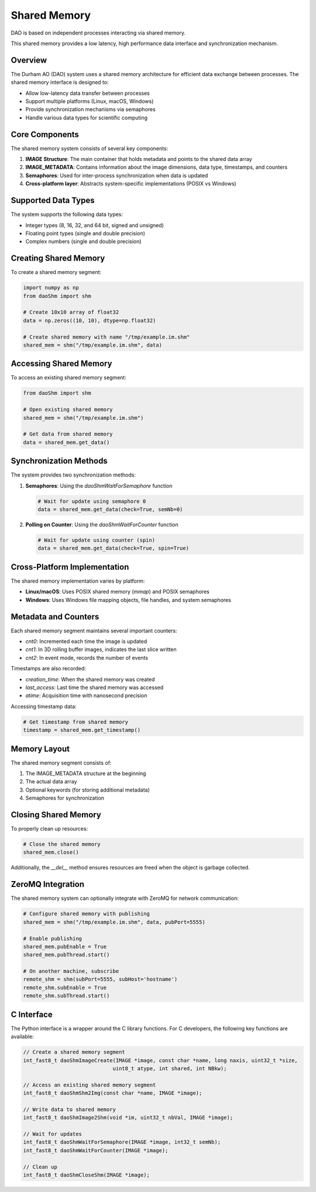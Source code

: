 Shared Memory 
=============

DAO is based on independent processes interacting via shared memory.

.. image:: _static/SHM.png
   :width: 300px
   :alt: Shared Memory Structure.

This shared memory provides a low latency, high performance data interface and synchronization mechanism.

Overview
--------

The Durham AO (DAO) system uses a shared memory architecture for efficient data exchange between processes. The shared memory interface is designed to:

* Allow low-latency data transfer between processes
* Support multiple platforms (Linux, macOS, Windows)
* Provide synchronization mechanisms via semaphores
* Handle various data types for scientific computing

Core Components
---------------

The shared memory system consists of several key components:

1. **IMAGE Structure**: The main container that holds metadata and points to the shared data array
2. **IMAGE_METADATA**: Contains information about the image dimensions, data type, timestamps, and counters
3. **Semaphores**: Used for inter-process synchronization when data is updated
4. **Cross-platform layer**: Abstracts system-specific implementations (POSIX vs Windows)

Supported Data Types
--------------------

The system supports the following data types:

* Integer types (8, 16, 32, and 64 bit, signed and unsigned)
* Floating point types (single and double precision)
* Complex numbers (single and double precision)

Creating Shared Memory
----------------------

To create a shared memory segment:

.. code-block:: python

   import numpy as np
   from daoShm import shm
   
   # Create 10x10 array of float32
   data = np.zeros((10, 10), dtype=np.float32)
   
   # Create shared memory with name "/tmp/example.im.shm"
   shared_mem = shm("/tmp/example.im.shm", data)

Accessing Shared Memory
-----------------------

To access an existing shared memory segment:

.. code-block:: python

   from daoShm import shm
   
   # Open existing shared memory
   shared_mem = shm("/tmp/example.im.shm")
   
   # Get data from shared memory
   data = shared_mem.get_data()

Synchronization Methods
-----------------------

The system provides two synchronization methods:

1. **Semaphores**: Using the `daoShmWaitForSemaphore` function
   
   .. code-block:: python
      
      # Wait for update using semaphore 0
      data = shared_mem.get_data(check=True, semNb=0)

2. **Polling on Counter**: Using the `daoShmWaitForCounter` function
   
   .. code-block:: python
      
      # Wait for update using counter (spin)
      data = shared_mem.get_data(check=True, spin=True)

Cross-Platform Implementation
-----------------------------

The shared memory implementation varies by platform:

* **Linux/macOS**: Uses POSIX shared memory (`mmap`) and POSIX semaphores
* **Windows**: Uses Windows file mapping objects, file handles, and system semaphores

Metadata and Counters
---------------------

Each shared memory segment maintains several important counters:

* `cnt0`: Incremented each time the image is updated
* `cnt1`: In 3D rolling buffer images, indicates the last slice written
* `cnt2`: In event mode, records the number of events

Timestamps are also recorded:

* `creation_time`: When the shared memory was created
* `last_access`: Last time the shared memory was accessed
* `atime`: Acquisition time with nanosecond precision

Accessing timestamp data:

.. code-block:: python

   # Get timestamp from shared memory
   timestamp = shared_mem.get_timestamp()

Memory Layout
------------

The shared memory segment consists of:

1. The IMAGE_METADATA structure at the beginning
2. The actual data array
3. Optional keywords (for storing additional metadata)
4. Semaphores for synchronization

Closing Shared Memory
---------------------

To properly clean up resources:

.. code-block:: python

   # Close the shared memory
   shared_mem.close()

Additionally, the `__del__` method ensures resources are freed when the object is garbage collected.

ZeroMQ Integration
------------------

The shared memory system can optionally integrate with ZeroMQ for network communication:

.. code-block:: python

   # Configure shared memory with publishing
   shared_mem = shm("/tmp/example.im.shm", data, pubPort=5555)
   
   # Enable publishing
   shared_mem.pubEnable = True
   shared_mem.pubThread.start()
   
   # On another machine, subscribe
   remote_shm = shm(subPort=5555, subHost='hostname')
   remote_shm.subEnable = True
   remote_shm.subThread.start()

C Interface
-----------

The Python interface is a wrapper around the C library functions. For C developers, the following key functions are available:

.. code-block:: c

   // Create a shared memory segment
   int_fast8_t daoShmImageCreate(IMAGE *image, const char *name, long naxis, uint32_t *size,
                                uint8_t atype, int shared, int NBkw);
   
   // Access an existing shared memory segment
   int_fast8_t daoShmShm2Img(const char *name, IMAGE *image);
   
   // Write data to shared memory
   int_fast8_t daoShmImage2Shm(void *im, uint32_t nbVal, IMAGE *image);
   
   // Wait for updates
   int_fast8_t daoShmWaitForSemaphore(IMAGE *image, int32_t semNb);
   int_fast8_t daoShmWaitForCounter(IMAGE *image);
   
   // Clean up
   int_fast8_t daoShmCloseShm(IMAGE *image);